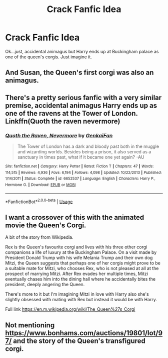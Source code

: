 #+TITLE: Crack Fanfic Idea

* Crack Fanfic Idea
:PROPERTIES:
:Author: CafuCoffee
:Score: 13
:DateUnix: 1564926014.0
:DateShort: 2019-Aug-04
:END:
Ok...just, accidental animagus but Harry ends up at Buckingham palace as one of the queen's corgis. Just imagine it.


** And Susan, the Queen's first corgi was also an animagus.
:PROPERTIES:
:Author: Termsndconditions
:Score: 3
:DateUnix: 1564927446.0
:DateShort: 2019-Aug-04
:END:


** There's a pretty serious fanfic with a very similar premise, accidental animagus Harry ends up as one of the ravens at the Tower of London. Linkffn(Quoth the raven nevermore)
:PROPERTIES:
:Author: 15_Redstones
:Score: 3
:DateUnix: 1564941100.0
:DateShort: 2019-Aug-04
:END:

*** [[https://www.fanfiction.net/s/6652537/1/][*/Quoth the Raven, Nevermore/*]] by [[https://www.fanfiction.net/u/1013852/GenkaiFan][/GenkaiFan/]]

#+begin_quote
  The Tower of London has a dark and bloody past both in the muggle and wizarding worlds. Besides being a prison, it also served as a sanctuary in times past, what if it became one yet again? -AU
#+end_quote

^{/Site/:} ^{fanfiction.net} ^{*|*} ^{/Category/:} ^{Harry} ^{Potter} ^{*|*} ^{/Rated/:} ^{Fiction} ^{T} ^{*|*} ^{/Chapters/:} ^{47} ^{*|*} ^{/Words/:} ^{114,515} ^{*|*} ^{/Reviews/:} ^{4,936} ^{*|*} ^{/Favs/:} ^{6,194} ^{*|*} ^{/Follows/:} ^{4,098} ^{*|*} ^{/Updated/:} ^{10/22/2013} ^{*|*} ^{/Published/:} ^{1/14/2011} ^{*|*} ^{/Status/:} ^{Complete} ^{*|*} ^{/id/:} ^{6652537} ^{*|*} ^{/Language/:} ^{English} ^{*|*} ^{/Characters/:} ^{Harry} ^{P.,} ^{Hermione} ^{G.} ^{*|*} ^{/Download/:} ^{[[http://www.ff2ebook.com/old/ffn-bot/index.php?id=6652537&source=ff&filetype=epub][EPUB]]} ^{or} ^{[[http://www.ff2ebook.com/old/ffn-bot/index.php?id=6652537&source=ff&filetype=mobi][MOBI]]}

--------------

*FanfictionBot*^{2.0.0-beta} | [[https://github.com/tusing/reddit-ffn-bot/wiki/Usage][Usage]]
:PROPERTIES:
:Author: FanfictionBot
:Score: 2
:DateUnix: 1564941119.0
:DateShort: 2019-Aug-04
:END:


** I want a crossover of this with the animated movie the Queen's Corgi.

A bit of the story from Wikipedia.

Rex is the Queen's favourite corgi and lives with his three other corgi companions a life of luxury at the Buckingham Palace. On a visit made by President Donald Trump with his wife Melania Trump and their own dog Mitzi, the Queen suggests that perhaps one of her corgis might prove to be a suitable mate for Mitzi, who chooses Rex, who is not pleased at all at the prospect of marrying Mitzi. After Rex evades her multiple times, Mitzi eventually chases him into the dining hall where he accidentally bites the president, deeply angering the Queen.

There's more to it but I'm imagining Mitzi in love with Harry also she's slightly obsessed with mating with Rex but instead it would be with Harry.

Full link [[https://en.m.wikipedia.org/wiki/The_Queen%27s_Corgi]]
:PROPERTIES:
:Author: Rabbitshade
:Score: 1
:DateUnix: 1564956008.0
:DateShort: 2019-Aug-05
:END:


** Not mentioning [[https://www.bonhams.com/auctions/19801/lot/97/]] and the story of the Queen's transfigured corgi.
:PROPERTIES:
:Author: ceplma
:Score: 1
:DateUnix: 1569312085.0
:DateShort: 2019-Sep-24
:END:
